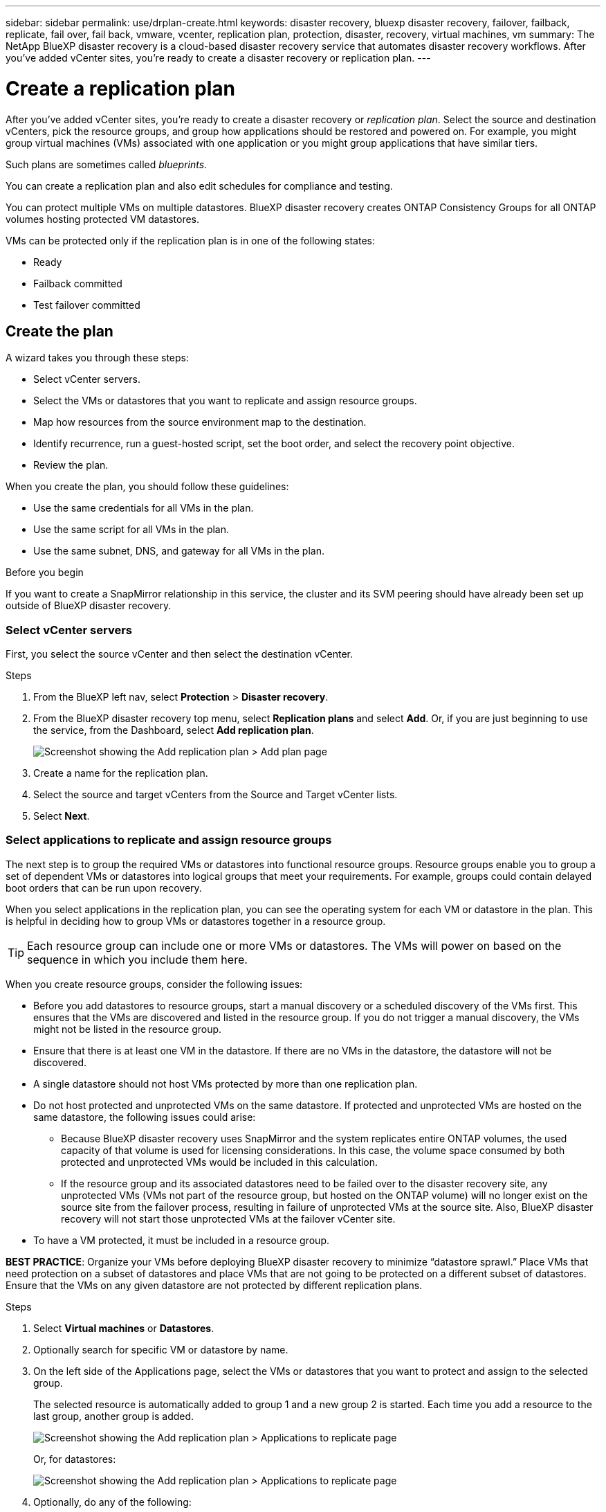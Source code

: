 ---
sidebar: sidebar
permalink: use/drplan-create.html
keywords: disaster recovery, bluexp disaster recovery, failover, failback, replicate, fail over, fail back, vmware, vcenter, replication plan, protection, disaster, recovery, virtual machines, vm
summary: The NetApp BlueXP disaster recovery is a cloud-based disaster recovery service that automates disaster recovery workflows. After you’ve added vCenter sites, you’re ready to create a disaster recovery or replication plan. 
---

= Create a replication plan 
:hardbreaks:
:icons: font
:imagesdir: ../media/use/

[.lead]
After you’ve added vCenter sites, you’re ready to create a disaster recovery or _replication plan_. Select the source and destination vCenters, pick the resource groups, and group how applications should be restored and powered on. For example, you might group virtual machines (VMs) associated with one application or you might group applications that have similar tiers. 

Such plans are sometimes called _blueprints_. 

You can create a replication plan and also edit schedules for compliance and testing. 

You can protect multiple VMs on multiple datastores. BlueXP disaster recovery creates ONTAP Consistency Groups for all ONTAP volumes hosting protected VM datastores. 

VMs can be protected only if the replication plan is in one of the following states: 

* Ready
* Failback committed
* Test failover committed


== Create the plan
A wizard takes you through these steps: 

* Select vCenter servers.
* Select the VMs or datastores that you want to replicate and assign resource groups.
* Map how resources from the source environment map to the destination. 
* Identify recurrence, run a guest-hosted script, set the boot order, and select the recovery point objective.
* Review the plan.

When you create the plan, you should follow these guidelines: 

* Use the same credentials for all VMs in the plan.
* Use the same script for all VMs in the plan.
* Use the same subnet, DNS, and gateway for all VMs in the plan.
 
.Before you begin

If you want to create a SnapMirror relationship in this service, the cluster and its SVM peering should have already been set up outside of BlueXP disaster recovery. 


=== Select vCenter servers
First, you select the source vCenter and then select the destination vCenter. 

.Steps 

. From the BlueXP left nav, select *Protection* > *Disaster recovery*.

. From the BlueXP disaster recovery top menu, select *Replication plans* and select *Add*. Or, if you are just beginning to use the service, from the Dashboard, select *Add replication plan*. 
+
image:dr-plan-create-name.png[Screenshot showing the Add replication plan > Add plan page]

. Create a name for the replication plan. 

. Select the source and target vCenters from the Source and Target vCenter lists. 
. Select *Next*.

=== Select applications to replicate and assign resource groups

The next step is to group the required VMs or datastores into functional resource groups. Resource groups enable you to group a set of dependent VMs or datastores into logical groups that meet your requirements. For example, groups could contain delayed boot orders that can be run upon recovery.

When you select applications in the replication plan, you can see the operating system for each VM or datastore in the plan. This is helpful in deciding how to group VMs or datastores together in a resource group.

TIP: Each resource group can include one or more VMs or datastores. The VMs will power on based on the sequence in which you include them here.

When you create resource groups, consider the following issues: 

* Before you add datastores to resource groups, start a manual discovery or a scheduled discovery of the VMs first. This ensures that the VMs are discovered and listed in the resource group. If you do not trigger a manual discovery, the VMs might not be listed in the resource group.
* Ensure that there is at least one VM in the datastore. If there are no VMs in the datastore, the datastore will not be discovered.
* A single datastore should not host VMs protected by more than one replication plan.
* Do not host protected and unprotected VMs on the same datastore. If protected and unprotected VMs are hosted on the same datastore, the following issues could arise:  
** Because BlueXP disaster recovery uses SnapMirror and the system replicates entire ONTAP volumes, the used capacity of that volume is used for licensing considerations. In this case, the volume space consumed by both protected and unprotected VMs would be included in this calculation.
** If the resource group and its associated datastores need to be failed over to the disaster recovery site, any unprotected VMs (VMs not part of the resource group, but hosted on the ONTAP volume) will no longer exist on the source site from the failover process, resulting in failure of unprotected VMs at the source site. Also, BlueXP disaster recovery will not start those unprotected VMs at the failover vCenter site. 

* To have a VM protected, it must be included in a resource group.

*BEST PRACTICE*: Organize your VMs before deploying BlueXP disaster recovery to minimize “datastore sprawl.” Place VMs that need protection on a subset of datastores and place VMs that are not going to be protected on a different subset of datastores. Ensure that the VMs on any given datastore are not protected by different replication plans.

.Steps

. Select *Virtual machines* or *Datastores*. 
. Optionally search for specific VM or datastore by name. 


. On the left side of the Applications page, select the VMs or datastores that you want to protect and assign to the selected group. 
+
The selected resource is automatically added to group 1 and a new group 2 is started. Each time you add a resource to the last group, another group is added. 

+
image:dr-plan-create-apps-vms6.png[Screenshot showing the Add replication plan > Applications to replicate page]

+
Or, for datastores: 

+
image:dr-plan-create-apps-datastores.png[Screenshot showing the Add replication plan > Applications to replicate page]

. Optionally, do any of the following: 
** To change the group's name, click the group *Edit* image:icon-pencil.png[Pencil icon] icon. 
** To remove a resource from a group, select *X* next to the resource. 
** To move a resource to a different group, drag and drop it into the new group. 
+
TIP: To move a datastore to a different resource group, unselect the unwanted datastore and submit the replication plan. Then, create or edit the other replication plan and reselect the dataastore. 

. When you have multiple resource groups, ensure that the sequence of the groups matches the operational sequence that should occur. 
+
Each VM within a group is started in sequence based on the order here.  


. Select *Next*. 


=== Map source resources to the target 

In the Resource mapping step, specify how the resources from the source environment should map to the target. When you create a replication plan, you can set a boot delay and order for each VM in the plan. This enables you to set a sequence for the VMs to start.

.Before you begin

If you want to create a SnapMirror relationship in this service, the cluster and its SVM peering should have already been set up outside of BlueXP disaster recovery. 



.Steps 

. In the Resource mapping page, to use the same mappings for both failover and test operations, check the box. 
+
image:dr-plan-resource-mapping2.png[Replication plan, Resource mapping tab]

. In the Failover mappings tab, select the down arrow to the right of each resource and map the resources in each.  

. *Compute resources*: Select the down arrow next to *Compute resources*. 
+
* *Source and target datacenters*
* *Target cluster* 
* *Target host* (optional): After you select the cluster, you can then set this information. 
+
TIP: If a vCenter has a Distributed Resource Scheduler (DRS) configured to manage multiple hosts in a cluster, you don't need to select a host. If you select a host, BlueXP disaster recovery will place all the VMs on the selected host. 
* *Target VM folder* (optional): Create a new root folder to store the selected VMs. 

. *Virtual networks*: In the Failover mappings tab, select the down arrow next to *Virtual networks*. Select the source virtual LAN and target virtual LAN. 
+
Select the network mapping to the appropriate virtual LAN. The virtual LANs should already be provisioned, so select the appropriate virtual LAN to map the VM.

. *Virtual machines*: In the Failover mappings tab, select the down arrow next to *Virtual machines*. 
+
The default for the VMs is mapped. Default mapping uses the same settings that the VMs use in the production environment (same IP address, subnet mask, and gateway).
+
If you make any changes from the default settings, you must change the Target IP field to "Different from source." 
+
NOTE: If you change settings to "Different from source," you need to provide VM guest OS credentials. 
+
This section might display different fields depending on your selection. 
//+
//SnapMirror is at the volume level. So, all virtual machines are replicated to the replication target. Make sure to select all virtual machines that are part of the datastore. If they are not selected, only the virtual machines that are part of the replication plan are processed.
+
** *IP address type*: Reconfigure the VMs configuration to match the target virtual network requirements. BlueXP disaster recovery offers two options: DHCP or static IP. For static IPs, configure the subnet mask, gateway, and DNS servers. Additionally, enter credentials for VMs. 
+
*** *DHCP*: Select this setting if you want your VMs to obtain network configuration information from a DHCP server. If you choose this option, you provide just the credentials for the VM. 
*** *Static IP*: Select this setting if you want to specify IP configuration information manually. You can select the same or different information from the source VM. If you choose the same as the source, you do not need to enter credentials. On the other hand, if you choose to use different information from the source, you can provide the credentials, IP address of the VM, subnet mask, DNS, and gateway information. VM guest OS credentials should be supplied to either the global level or at each VM level.
+
This can be very helpful when recovering large environments to smaller target clusters or for conducting disaster recovery tests without having to provision a one-to-one physical VMware infrastructure. 
+
image:dr-plan-create-mapping-vms2.png[Screenshot showing Add replication plan > Resource mapping > virtual machines] 
+
** *Scripts*: You can include custom scripts in .sh, .bat, or .ps1 format as post failover processes. With custom scripts, you can have BlueXP disaster recovery run your script after a failover process. For example, you can use a custom script to resume all database transactions after the failover is complete.
+
** *Target VM prefix and suffix*: Under the virtual machines details, you can optionally add a prefix and suffix to the VM name. 
** *Source VM CPU and RAM*: Under the virtual machines details, you can optionally resize the VM CPU and RAM parameters. 
+
image:dr-plan-resource-mapping-vm-boot-order.png[Screenshot showing Add replication plan > Resource mapping > virtual machines] 
+
** *Boot order*: You can modify the boot order after a failover for all the selected virtual machines across the resource groups. By default, the boot order selected during resource-group selection is used; however, you can make changes at this stage. This is helpful to ensure that all your priority one VMs are running before subsequent priority VMs are started. 
+
Boot order numbers apply only within a resource group. If you have a "2" in one group and a "2" in another group, the VMs in the first group start in their order and the VMs in the second group start in their order.
+
*** Sequential boot: Assign each VM a unique number to boot the in the assigned order, for example, 1,2,3,4,5
*** Simultaneous boot: Assign the same number to all VMs to boot them at the same time, for example, 1,1,1,1,2,2,3,4,4.
+
** *Boot delay*: Adjust the delay in minutes of the boot up action. 
+
TIP: To reset the boot order to the default, select *Reset VM settings to default* and then choose which settings you want to change back to the default. 
+
** *Create application-consistent replicas*: Indicate whether to create application-consistent snapshot copies. The service will quiesce the application and then take a snapshot to obtain a consistent state of the application. This feature is supported with Oracle running on Windows and Linux and SQL Server running on Windows.  

. *Datastores*: Select the down arrow next to *Datastores*.  Based on the selection of VMs, datastore mappings are automatically selected.
+
This section might be enabled or disabled depending on your selection.
+
** *RPO*: Enter the Recovery Point Objective (RPO) to indicate the amount of data to recover (measured in time). For example, if you enter an RPO of 60 minutes, the recovery must have data that is not older than 60 minutes at all times. If there is a disaster, you are allowing the loss of up to 60 minutes of data. Also enter the number of snapshot copies to retain for all datastores. 
** *Retention count*: Enter the number of snapshots you want to retain. 
+
** *Source and Target datastores*: If multiple (fan-out) SnapMirror relationships exist, you can select the destination to use. If a volume has a SnapMirror relationship already established, the corresponding source and target datastores appear. If a volume that does not have a SnapMirror relationship, you can create one now by selecting a target cluster, a target SVM and providing a volume name. The service will create the volume and SnapMirror relationship. 
+
NOTE: If you want to create a SnapMirror relationship in this service, the cluster and its SVM peering should have already been set up outside of BlueXP disaster recovery.  
+
** When you specify the Recovery Point Objective (RPO), the service schedules a primary backup based on the RPO and updates the secondary destinations.  
** If the VMs are from same volume and same SVM, then the service performs a standard ONTAP snapshot and updates the secondary destinations.
** If the VMs are from different volume and same SVM, the service creates a consistency group snapshot by including all the volumes and updates the secondary destinations.
** If the VMs are from different volume and different SVM, the service performs a consistency group start phase and commit phase snapshot by including all the volumes in the same or different cluster and updates the secondary destinations.
** During the failover, you can select any snapshot. If you select the latest snapshot, the service creates on on-demand backup, updates the destination, and uses that snapshot for the failover.

=== Test the mappings 

.Steps
. To set different mappings for the test environment, uncheck the box and select the *Test mappings* tab. 
. Go through each tab as before, but this time for the test environment. 
+
On the Test mappings tab, the Virtual machines and Datastores mappings are disabled. 
+
TIP: You can later test the entire plan. Right now, you are setting up the mappings for the test environment. 

=== Identify the recurrence 

Select whether you want to migrate data (a one-time move) to another target or replicate it at the SnapMirror frequency. 

If you want to replicate it, identify how often data should be mirrored. 


.Steps 

. In the Recurrence page, select *Migrate* or *Replicate*. 
+
* *Migrate*: Select to move the application to the target location. 
* *Replicate*: Keep the target copy up to date with changes from the source copy in a recurring replication. 

+
image:dr-plan-create-recurrence.png[Screenshot showing Add replication plan > Recurrence]

. Select *Next*. 


// To adjust the existing storage settings to match this replication interval, check the box. 


=== Review the replication plan

Finally, take a few moments to review the replication plan. 

TIP: You can later disable or delete the replication plan.

.Steps

. Review information in each tab: Plan Details, Failover Mapping, and VMs.  

. Select *Add plan*. 
+
The plan is added to the list of plans.

== Edit schedules to test compliance and ensure failover tests work

You might want to set up schedules to test compliance and failover tests so that you ensure that they will work correctly should you need them. 

* *Compliance time impact*: When a replication plan is created, the service creates a compliance schedule by default. The default compliance time is 30 minutes. To change this time, you can use edit the schedule in the replication plan.

* *Test failover impact*: You can test a failover process on demand or by a schedule. This lets you test the failover of virtual machines to a destination that is specified in a replication plan. 
+
A test failover creates a FlexClone volume, mounts the datastore, and moves the workload on that datastore. A test failover operation does _not_ impact production workloads, the SnapMirror relationship used on the test site, and protected workloads that must continue to operate normally. 

Based on the schedule, the failover test runs and ensures that workloads are moving to the destination specified by the replication plan. 

.Steps 

. From the BlueXP disaster recovery top menu, select *Replication plans*. 
+
image:dr-plan-list.png[Screenshot showing the list of replication plans]

. Select the *Actions* image:icon-horizontal-dots.png[Horizontal dots Actions menu] icon and select *Edit schedules*. 

. Enter how frequently in minutes that you want BlueXP disaster recovery to check test compliance. 

. To check that your failover tests are healthy, check *Run failovers on a monthly schedule*. 
.. Select the day of the month and time you want these tests to run. 
.. Enter the date in yyyy-mm-dd format when you want the test to start. 
+
image:dr-plan-schedule-edit.png[Screenshot showing where you can edit schedules]
. To clean up the test environment after the failover test finishes, check *Automatically clean up after test failover*.
+
NOTE: This process unregisters the temporary VMs from the test location, deletes the FlexClone volume that was created, and unmounts the temporary datastores. 


. Select *Save*.

